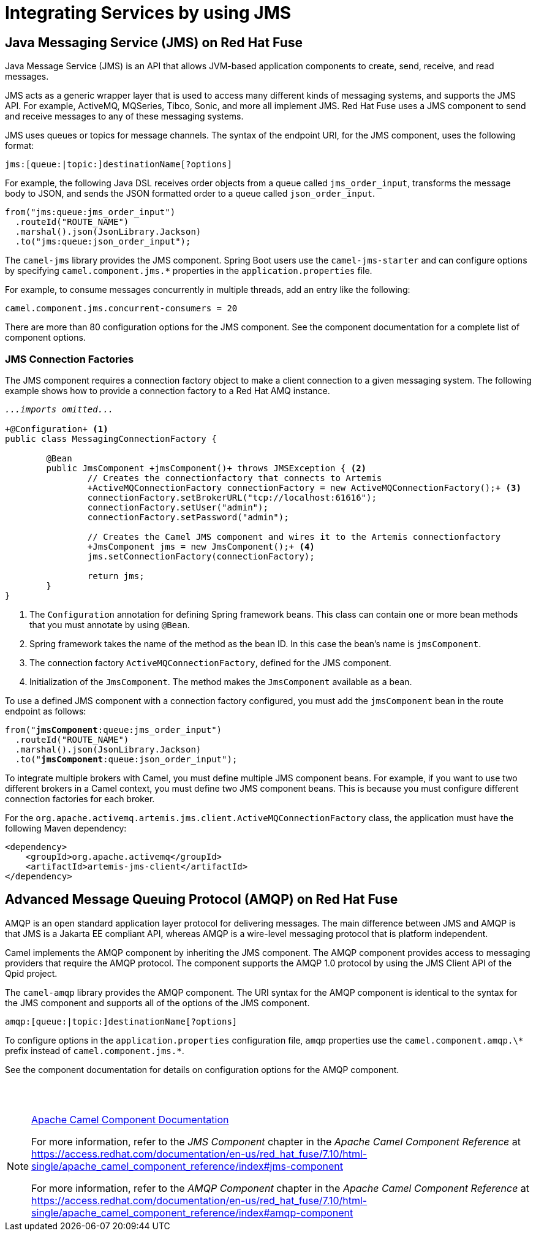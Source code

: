 ifndef::backend-docbook5,backend-docbook45[:imagesdir: ../../..]
[id='asyncjms-lecture']

= Integrating Services by using JMS

== Java Messaging Service (JMS) on Red{nbsp}Hat Fuse

Java Message Service (JMS) is an API that allows JVM-based application components to create, send, receive, and read messages.

JMS acts as a generic wrapper layer that is used to access many different kinds of messaging systems, and supports the JMS API.
For example, ActiveMQ, MQSeries, Tibco, Sonic, and more all implement JMS.
Red{nbsp}Hat Fuse uses a JMS component to send and receive messages to any of these messaging systems.

JMS uses queues or topics for message channels.
The syntax of the endpoint URI, for the JMS component, uses the following format:

[subs=+quotes]
----
jms:[queue:|topic:]destinationName[?options]
----

For example, the following Java DSL receives order objects from a queue called `+jms_order_input+`, transforms the message body to JSON, and sends the JSON formatted order to a queue called `+json_order_input+`.

[subs=+quotes]
----
from("jms:queue:jms_order_input")
  .routeId("ROUTE_NAME")
  .marshal().json(JsonLibrary.Jackson)
  .to("jms:queue:json_order_input");
----

The `+camel-jms+` library provides the JMS component.
Spring Boot users use the `+camel-jms-starter+` and can configure options by specifying `+camel.component.jms.*+` properties in the `+application.properties+` file.

For example, to consume messages concurrently in multiple threads, add an entry like the following:

[subs=+quotes]
----
camel.component.jms.concurrent-consumers = 20
----

There are more than 80 configuration options for the JMS component.
See the component documentation for a complete list of component options.

=== JMS Connection Factories

The JMS component requires a connection factory object to make a client connection to a given messaging system.
The following example shows how to provide a connection factory to a Red{nbsp}Hat AMQ instance.

[subs=+quotes]
----
_...imports omitted..._

`+@Configuration+` <1>
public class MessagingConnectionFactory {

	@Bean
	public JmsComponent `+jmsComponent()+` throws JMSException { <2>
	 	// Creates the connectionfactory that connects to Artemis
	 	`+ActiveMQConnectionFactory connectionFactory = new ActiveMQConnectionFactory();+` <3>
	 	connectionFactory.setBrokerURL("tcp://localhost:61616");
	 	connectionFactory.setUser("admin");
	 	connectionFactory.setPassword("admin");

	 	// Creates the Camel JMS component and wires it to the Artemis connectionfactory
	 	`+JmsComponent jms = new JmsComponent();+` <4>
	 	jms.setConnectionFactory(connectionFactory);

	 	return jms;
	}
}
----
<1> The `+Configuration+` annotation for defining Spring framework beans.
This class can contain one or more bean methods that you must annotate by using `+@Bean+`.
<2> Spring framework takes the name of the method as the bean ID.
In this case the bean's name is `+jmsComponent+`.
<3> The connection factory `+ActiveMQConnectionFactory+`, defined for the JMS component.
<4> Initialization of the `+JmsComponent+`.
The method makes the `+JmsComponent+` available as a bean.

//ZG: The previous two sentences aren't very clear to me. You mean "the method" to create the connection factory? is jmsComponent the bean ID? Please clarify
//AB: Put the extra info about the code in the upper callout to make it more clear.
//Also changed the below sentence for a cleaner understanding (hopefully).
To use a defined JMS component with a connection factory configured, you must add the `+jmsComponent+` bean in the route endpoint as follows:

[subs=+quotes]
----
from("*jmsComponent*:queue:jms_order_input")
  .routeId("ROUTE_NAME")
  .marshal().json(JsonLibrary.Jackson)
  .to("*jmsComponent*:queue:json_order_input");
----

To integrate multiple brokers with Camel, you must define multiple JMS component beans.
For example, if you want to use two different brokers in a Camel context, you must define two JMS component beans.
This is because you must configure different connection factories for each broker.
//ZG: Can we be more specific than multiple? is it just 1 per broker?
//AB: I reworded the paragraph a bit.

For the `+org.apache.activemq.artemis.jms.client.ActiveMQConnectionFactory+` class, the application must have the following Maven dependency:

[subs=+quotes]
----
<dependency>
    <groupId>org.apache.activemq</groupId>
    <artifactId>artemis-jms-client</artifactId>
</dependency>
----

== Advanced Message Queuing Protocol (AMQP) on Red{nbsp}Hat Fuse

AMQP is an open standard application layer protocol for delivering messages.
The main difference between JMS and AMQP is that JMS is a Jakarta EE compliant API, whereas AMQP is a wire-level messaging protocol that is platform independent.

Camel implements the AMQP component by inheriting the JMS component.
The AMQP component provides access to messaging providers that require the AMQP protocol.
The component supports the AMQP 1.0 protocol by using the JMS Client API of the Qpid project.

//ZG: Can we briefly explain the difference in actual terms between AMQP and JMS? How are these protocols different?
//AB: Reworded. Please checkout the first paragraph here and the first two paragraphs under the `+Java Messaging Service (JMS) on Red{nbsp}Hat Fuse+` title
//I hope this works better.

The `+camel-amqp+` library provides the AMQP component.
The URI syntax for the AMQP component is identical to the syntax for the JMS component and supports all of the options of the JMS component.

[subs=+quotes]
----
amqp:[queue:|topic:]destinationName[?options]
----

To configure options in the `+application.properties+` configuration file, `+amqp+` properties use the `+camel.component.amqp.\*+` prefix instead of `+camel.component.jms.*+`.

See the component documentation for details on configuration options for the AMQP component.

== {nbsp}

[role="References"]
[NOTE]
====
// Template for a reference that does not link to Red Hat Documentation.
https://camel.apache.org/components/2.x/index.html[Apache Camel Component Documentation]

// Template for a reference that does link to Red Hat Documentation.
For more information, refer to the _JMS Component_ chapter in the _Apache Camel Component Reference_ at https://access.redhat.com/documentation/en-us/red_hat_fuse/7.10/html-single/apache_camel_component_reference/index#jms-component

For more information, refer to the _AMQP Component_ chapter in the _Apache Camel Component Reference_ at https://access.redhat.com/documentation/en-us/red_hat_fuse/7.10/html-single/apache_camel_component_reference/index#amqp-component
====
